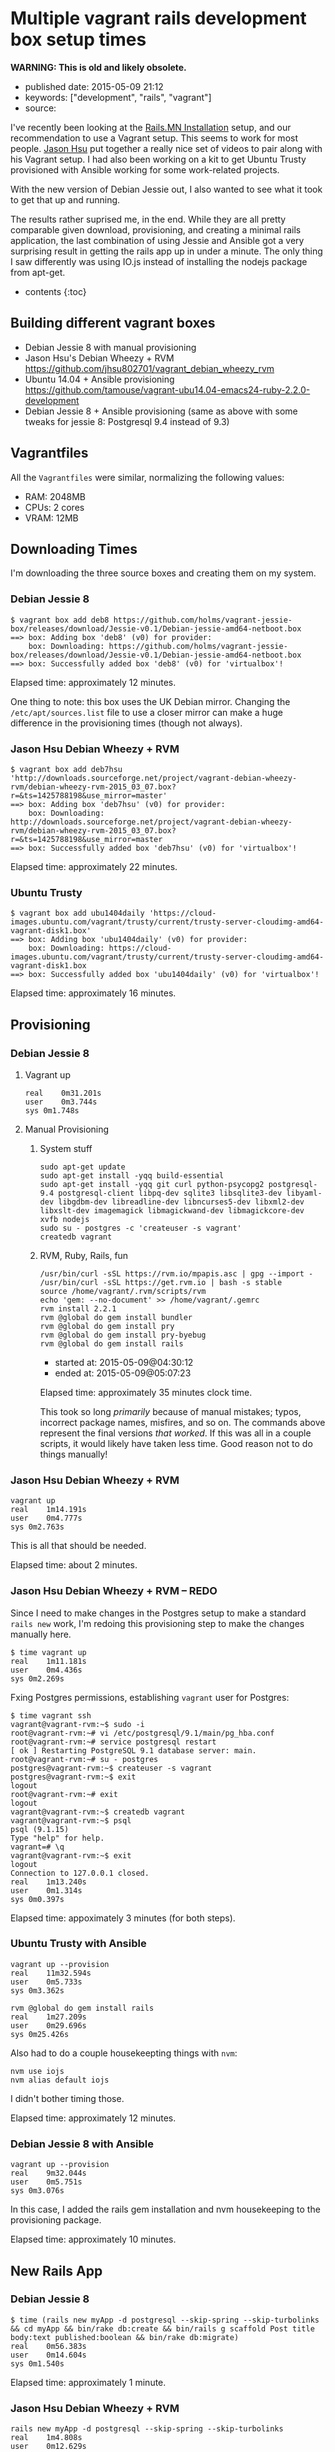 * Multiple vagrant rails development box setup times
  :PROPERTIES:
  :CUSTOM_ID: multiple-vagrant-rails-development-box-setup-times
  :END:

*WARNING: This is old and likely obsolete.*

- published date: 2015-05-09 21:12
- keywords: ["development", "rails", "vagrant"]
- source:

I've recently been looking at the [[http://http://www.rails.mn/installation/][Rails.MN Installation]] setup, and our recommendation to use a Vagrant setup. This seems to work for most people. [[https://github.com/jhsu802701][Jason Hsu]] put together a really nice set of videos to pair along with his Vagrant setup. I had also been working on a kit to get Ubuntu Trusty provisioned with Ansible working for some work-related projects.

With the new version of Debian Jessie out, I also wanted to see what it took to get that up and running.

The results rather suprised me, in the end. While they are all pretty comparable given download, provisioning, and creating a minimal rails application, the last combination of using Jessie and Ansible got a very surprising result in getting the rails app up in under a minute. The only thing I saw differently was using IO.js instead of installing the nodejs package from apt-get.

- contents {:toc}

** Building different vagrant boxes
   :PROPERTIES:
   :CUSTOM_ID: building-different-vagrant-boxes
   :END:

- Debian Jessie 8 with manual provisioning
- Jason Hsu's Debian Wheezy + RVM [[https://github.com/jhsu802701/vagrant_debian_wheezy_rvm]]
- Ubuntu 14.04 + Ansible provisioning [[https://github.com/tamouse/vagrant-ubu14.04-emacs24-ruby-2.2.0-development]]
- Debian Jessie 8 + Ansible provisioning (same as above with some tweaks for jessie 8: Postgresql 9.4 instead of 9.3)

** Vagrantfiles
   :PROPERTIES:
   :CUSTOM_ID: vagrantfiles
   :END:

All the =Vagrantfiles= were similar, normalizing the following values:

- RAM: 2048MB
- CPUs: 2 cores
- VRAM: 12MB

** Downloading Times
   :PROPERTIES:
   :CUSTOM_ID: downloading-times
   :END:

I'm downloading the three source boxes and creating them on my system.

*** Debian Jessie 8
    :PROPERTIES:
    :CUSTOM_ID: debian-jessie-8
    :END:

#+BEGIN_EXAMPLE
    $ vagrant box add deb8 https://github.com/holms/vagrant-jessie-box/releases/download/Jessie-v0.1/Debian-jessie-amd64-netboot.box
    ==> box: Adding box 'deb8' (v0) for provider:
        box: Downloading: https://github.com/holms/vagrant-jessie-box/releases/download/Jessie-v0.1/Debian-jessie-amd64-netboot.box
    ==> box: Successfully added box 'deb8' (v0) for 'virtualbox'!
#+END_EXAMPLE

Elapsed time: approximately 12 minutes.

One thing to note: this box uses the UK Debian mirror. Changing the =/etc/apt/sources.list= file to use a closer mirror can make a huge difference in the provisioning times (though not always).

*** Jason Hsu Debian Wheezy + RVM
    :PROPERTIES:
    :CUSTOM_ID: jason-hsu-debian-wheezy-rvm
    :END:

#+BEGIN_EXAMPLE
    $ vagrant box add deb7hsu 'http://downloads.sourceforge.net/project/vagrant-debian-wheezy-rvm/debian-wheezy-rvm-2015_03_07.box?r=&ts=1425788198&use_mirror=master'
    ==> box: Adding box 'deb7hsu' (v0) for provider:
        box: Downloading: http://downloads.sourceforge.net/project/vagrant-debian-wheezy-rvm/debian-wheezy-rvm-2015_03_07.box?r=&ts=1425788198&use_mirror=master
    ==> box: Successfully added box 'deb7hsu' (v0) for 'virtualbox'!
#+END_EXAMPLE

Elapsed time: approximately 22 minutes.

*** Ubuntu Trusty
    :PROPERTIES:
    :CUSTOM_ID: ubuntu-trusty
    :END:

#+BEGIN_EXAMPLE
    $ vagrant box add ubu1404daily 'https://cloud-images.ubuntu.com/vagrant/trusty/current/trusty-server-cloudimg-amd64-vagrant-disk1.box'
    ==> box: Adding box 'ubu1404daily' (v0) for provider:
        box: Downloading: https://cloud-images.ubuntu.com/vagrant/trusty/current/trusty-server-cloudimg-amd64-vagrant-disk1.box
    ==> box: Successfully added box 'ubu1404daily' (v0) for 'virtualbox'!
#+END_EXAMPLE

Elapsed time: approximately 16 minutes.

** Provisioning
   :PROPERTIES:
   :CUSTOM_ID: provisioning
   :END:

*** Debian Jessie 8
    :PROPERTIES:
    :CUSTOM_ID: debian-jessie-8-1
    :END:

**** Vagrant up
     :PROPERTIES:
     :CUSTOM_ID: vagrant-up
     :END:

#+BEGIN_EXAMPLE
    real    0m31.201s
    user    0m3.744s
    sys 0m1.748s
#+END_EXAMPLE

**** Manual Provisioning
     :PROPERTIES:
     :CUSTOM_ID: manual-provisioning
     :END:

***** System stuff
      :PROPERTIES:
      :CUSTOM_ID: system-stuff
      :END:

#+BEGIN_EXAMPLE
    sudo apt-get update
    sudo apt-get install -yqq build-essential
    sudo apt-get install -yqq git curl python-psycopg2 postgresql-9.4 postgresql-client libpq-dev sqlite3 libsqlite3-dev libyaml-dev libgdbm-dev libreadline-dev libncurses5-dev libxml2-dev libxslt-dev imagemagick libmagickwand-dev libmagickcore-dev xvfb nodejs
    sudo su - postgres -c 'createuser -s vagrant'
    createdb vagrant
#+END_EXAMPLE

***** RVM, Ruby, Rails, fun
      :PROPERTIES:
      :CUSTOM_ID: rvm-ruby-rails-fun
      :END:

#+BEGIN_EXAMPLE
    /usr/bin/curl -sSL https://rvm.io/mpapis.asc | gpg --import -
    /usr/bin/curl -sSL https://get.rvm.io | bash -s stable
    source /home/vagrant/.rvm/scripts/rvm
    echo 'gem: --no-document' >> /home/vagrant/.gemrc
    rvm install 2.2.1
    rvm @global do gem install bundler
    rvm @global do gem install pry
    rvm @global do gem install pry-byebug
    rvm @global do gem install rails
#+END_EXAMPLE

- started at: 2015-05-09@04:30:12
- ended at: 2015-05-09@05:07:23

Elapsed time: approximately 35 minutes clock time.

This took so long /primarily/ because of manual mistakes; typos, incorrect package names, misfires, and so on. The commands above represent the final versions /that worked/. If this was all in a couple scripts, it would likely have taken less time. Good reason not to do things manually!

*** Jason Hsu Debian Wheezy + RVM
    :PROPERTIES:
    :CUSTOM_ID: jason-hsu-debian-wheezy-rvm-1
    :END:

#+BEGIN_EXAMPLE
    vagrant up
    real    1m14.191s
    user    0m4.777s
    sys 0m2.763s
#+END_EXAMPLE

This is all that should be needed.

Elapsed time: about 2 minutes.

*** Jason Hsu Debian Wheezy + RVM -- REDO
    :PROPERTIES:
    :CUSTOM_ID: jason-hsu-debian-wheezy-rvm-redo
    :END:

Since I need to make changes in the Postgres setup to make a standard =rails new= work, I'm redoing this provisioning step to make the changes manually here.

#+BEGIN_EXAMPLE
    $ time vagrant up
    real    1m11.181s
    user    0m4.436s
    sys 0m2.269s
#+END_EXAMPLE

Fxing Postgres permissions, establishing =vagrant= user for Postgres:

#+BEGIN_EXAMPLE
    $ time vagrant ssh
    vagrant@vagrant-rvm:~$ sudo -i
    root@vagrant-rvm:~# vi /etc/postgresql/9.1/main/pg_hba.conf
    root@vagrant-rvm:~# service postgresql restart
    [ ok ] Restarting PostgreSQL 9.1 database server: main.
    root@vagrant-rvm:~# su - postgres
    postgres@vagrant-rvm:~$ createuser -s vagrant
    postgres@vagrant-rvm:~$ exit
    logout
    root@vagrant-rvm:~# exit
    logout
    vagrant@vagrant-rvm:~$ createdb vagrant
    vagrant@vagrant-rvm:~$ psql
    psql (9.1.15)
    Type "help" for help.
    vagrant=# \q
    vagrant@vagrant-rvm:~$ exit
    logout
    Connection to 127.0.0.1 closed.
    real    1m13.240s
    user    0m1.314s
    sys 0m0.397s
#+END_EXAMPLE

Elapsed time: appoximately 3 minutes (for both steps).

*** Ubuntu Trusty with Ansible
    :PROPERTIES:
    :CUSTOM_ID: ubuntu-trusty-with-ansible
    :END:

#+BEGIN_EXAMPLE
    vagrant up --provision
    real    11m32.594s
    user    0m5.733s
    sys 0m3.362s
#+END_EXAMPLE

#+BEGIN_EXAMPLE
    rvm @global do gem install rails
    real    1m27.209s
    user    0m29.696s
    sys 0m25.426s
#+END_EXAMPLE

Also had to do a couple housekeepting things with =nvm=:

#+BEGIN_EXAMPLE
    nvm use iojs
    nvm alias default iojs
#+END_EXAMPLE

I didn't bother timing those.

Elapsed time: approximately 12 minutes.

*** Debian Jessie 8 with Ansible
    :PROPERTIES:
    :CUSTOM_ID: debian-jessie-8-with-ansible
    :END:

#+BEGIN_EXAMPLE
    vagrant up --provision
    real    9m32.044s
    user    0m5.751s
    sys 0m3.076s
#+END_EXAMPLE

In this case, I added the rails gem installation and nvm housekeeping to the provisioning package.

Elapsed time: approximately 10 minutes.

** New Rails App
   :PROPERTIES:
   :CUSTOM_ID: new-rails-app
   :END:

*** Debian Jessie 8
    :PROPERTIES:
    :CUSTOM_ID: debian-jessie-8-2
    :END:

#+BEGIN_EXAMPLE
    $ time (rails new myApp -d postgresql --skip-spring --skip-turbolinks && cd myApp && bin/rake db:create && bin/rails g scaffold Post title body:text published:boolean && bin/rake db:migrate)
    real    0m56.383s
    user    0m14.604s
    sys 0m1.540s
#+END_EXAMPLE

Elapsed time: approximately 1 minute.

*** Jason Hsu Debian Wheezy + RVM
    :PROPERTIES:
    :CUSTOM_ID: jason-hsu-debian-wheezy-rvm-2
    :END:

#+BEGIN_EXAMPLE
    rails new myApp -d postgresql --skip-spring --skip-turbolinks
    real    1m4.808s
    user    0m12.629s
    sys 0m2.036s
#+END_EXAMPLE

Cannot just run =rake db:create=.

Must now spend time to make simple use of vagrant user in postgresql automatically.

Required setting =/etc/postgresql/9.1/main/pg_hba.conf= to allow peer connection on all local users.

Now, these work:

#+BEGIN_EXAMPLE
    rake db:create
    rails generate scaffold Post title body:text published:boolean
    rake db:migrate
    rails server -b 0.0.0.0
#+END_EXAMPLE

/However/, could not connect from host machine to VM. Needed to provide a =private_network= ip address that would work. Utilized the =resolv= stdlib package and set up local host =/etc/hosts= file.

Connecting to =http://jhsu.local:3000= works as expected now, and can manipulate posts at =http://jhsu.local:3000/posts= just fine.

Started at: 2015-05-09@05:22:51 Ended at: 2015-05-09@05:47:03

Total elapsed time to make things work: approximately 25 minutes.

However, this is an unfair comparison since most of that 25 minutes was really spent trying to figure things out to make them work in the way I'm used to. Once I had that all figured out, I redid the provisioning and new app steps.

*** Jason Hsu Debian Wheezy + RVM -- REDO
    :PROPERTIES:
    :CUSTOM_ID: jason-hsu-debian-wheezy-rvm-redo-1
    :END:

After fixing the postgres configuration in the provisioning step, building the new rails app ran so much faster:

#+BEGIN_EXAMPLE
    $ time (rails new myApp -d postgresql --skip-spring --skip-turbolinks && cd myApp && bin/rake db:create && bin/rails g scaffold Post title body:text published:boolean && bin/rake db:migrate)
    real    1m28.536s
    user    0m15.681s
    sys 0m4.680s
#+END_EXAMPLE

Elapsed time: approximately 1.5 minutes

*** Ubuntu Trusty with Ansible
    :PROPERTIES:
    :CUSTOM_ID: ubuntu-trusty-with-ansible-1
    :END:

#+BEGIN_EXAMPLE
    $ time (rails new myApp -d postgresql --skip-spring --skip-turbolinks && cd myApp && bin/rake db:create && bin/rails g scaffold Post title body:text published:boolean && bin/rake db:migrate)
    real    0m54.673s
    user    0m15.867s
    sys 0m4.743s
#+END_EXAMPLE

Elapsed time: approximately 1 minute

*** Debian Jessie 8 with Ansible
    :PROPERTIES:
    :CUSTOM_ID: debian-jessie-8-with-ansible-1
    :END:

#+BEGIN_EXAMPLE
    $ time rails new myApp -d postgresql --skip-spring --skip-turbolinks
    real    0m37.400s
    user    0m11.376s
    sys 0m1.204s
#+END_EXAMPLE

#+BEGIN_EXAMPLE
    $ time bin/rake db:create
    real    0m1.823s
    user    0m0.964s
    sys 0m0.160s
#+END_EXAMPLE

#+BEGIN_EXAMPLE
    $ time bin/rails g scaffold Post title body:text published:boolean
    real    0m3.965s
    user    0m2.100s
    sys 0m0.872s
#+END_EXAMPLE

#+BEGIN_EXAMPLE
    $ time bin/rake db:migrate
    real    0m3.212s
    user    0m1.864s
    sys 0m0.592s
#+END_EXAMPLE

Wow that was fast.

Trying that again from scratch.

#+BEGIN_EXAMPLE
    $ time (rails new myApp -d postgresql --skip-spring --skip-turbolinks && cd myApp && bin/rake db:create && bin/rails g scaffold Post title body:text published:boolean && bin/rake db:migrate)
    real    0m15.154s
    user    0m6.088s
    sys 0m2.088s
#+END_EXAMPLE

Elapsed time: approximately 15 seconds.

*FIFTEEN SECONDS*

** FIFTEEN SECONDS ?!?!?
   :PROPERTIES:
   :CUSTOM_ID: fifteen-seconds
   :END:

 {:.no_toc}

 --------------

** Conclusions
   :PROPERTIES:
   :CUSTOM_ID: conclusions
   :END:

 From scratch to a running Rails app, times are in approximate minutes:

 | package                                       | download     | provision     | create app     | total     |
 |-----------------------------------------------+--------------+---------------+----------------+-----------|
 | debian jessie 8 + manual                      | 12           | 35            | 1              | 48        |
 | Jason Hsu debian wheezy 7 + rvm               | 22           | 2             | 25             | 49        |
 | Jason Hsu debian wheezy 7 + rvm -- REDO       | 22           | 3             | 2              | 27        |
 | ubuntu trusty + ansible                       | 16           | 12            | 1              | 29        |
 | debian jessie 8 + ansible                     | 12           | 10            | 1              | 23        |
 | :------------------------------------------   | ---------:   | ----------:   | -----------:   | ------:   |

 {:.table}

 Your mileage will vary, of course, but if you are going the vagrant route, plan on about a half-hour to be fully up and running with a development-ready rails kit. Using a pre-built package such as Jason's is a great idea, provided you also understand the underlying assumptions that package is making. This is true also of using things like my starter kit, as well.

** Going Forward
   :PROPERTIES:
   :CUSTOM_ID: going-forward
   :END:

 Whatever means you choose to arrive at your development box, you should take steps to preserve it as well. Repackage the VM and save the box file somewhere you can retrieve it, with all your personal customizations and so on. I'll write a future blog post on that.
